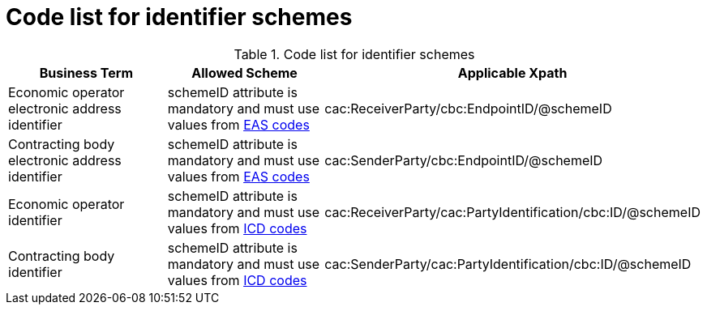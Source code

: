 
= Code list for identifier schemes

[cols="4,4,4"options="header"]
.Code list for identifier schemes
|===
| Business Term | Allowed Scheme | Applicable Xpath
| Economic operator electronic address identifier | schemeID attribute is mandatory and must use values from link:/pracc/codelist/EAS/[EAS codes]
| cac:ReceiverParty/cbc:EndpointID/@schemeID
| Contracting body electronic address identifier | schemeID attribute is mandatory and must use values from link:/pracc/codelist/EAS/[EAS codes]
| cac:SenderParty/cbc:EndpointID/@schemeID
| Economic operator identifier | schemeID attribute is mandatory and must use values from link:/pracc/codelist/ICD/[ICD codes]
| cac:ReceiverParty/cac:PartyIdentification/cbc:ID/@schemeID
| Contracting body identifier | schemeID attribute is mandatory and must use values from link:/pracc/codelist/ICD/[ICD codes]
| cac:SenderParty/cac:PartyIdentification/cbc:ID/@schemeID
|===
